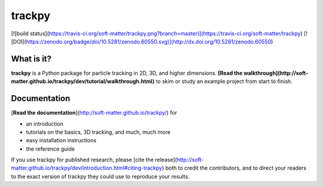trackpy
=======

[![build status](https://travis-ci.org/soft-matter/trackpy.png?branch=master)](https://travis-ci.org/soft-matter/trackpy) [![DOI](https://zenodo.org/badge/doi/10.5281/zenodo.60550.svg)](http://dx.doi.org/10.5281/zenodo.60550)

What is it?
-----------

**trackpy** is a Python package for particle tracking in 2D, 3D, and higher dimensions.
**[Read the walkthrough](http://soft-matter.github.io/trackpy/dev/tutorial/walkthrough.html)** to skim or study an example project from start to finish.

Documentation
-------------

[**Read the documentation**](http://soft-matter.github.io/trackpy/) for

- an introduction
- tutorials on the basics, 3D tracking, and much, much more
- easy installation instructions
- the reference guide

If you use trackpy for published research, please
[cite the release](http://soft-matter.github.io/trackpy/dev/introduction.html#citing-trackpy)
both to credit the contributors, and to direct your readers to the exact
version of trackpy they could use to reproduce your results.


